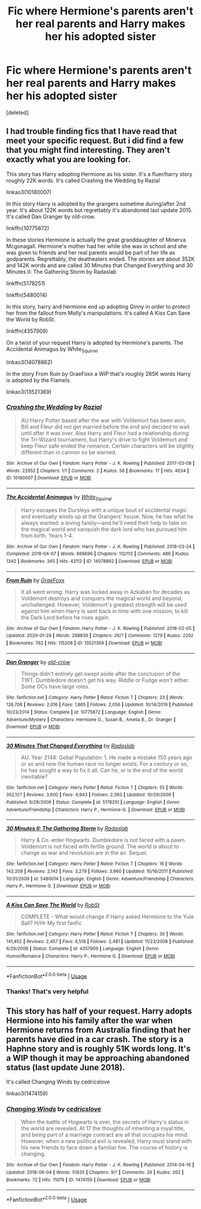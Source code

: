 #+TITLE: Fic where Hermione's parents aren't her real parents and Harry makes her his adopted sister

* Fic where Hermione's parents aren't her real parents and Harry makes her his adopted sister
:PROPERTIES:
:Score: 0
:DateUnix: 1587422696.0
:DateShort: 2020-Apr-21
:FlairText: What's That Fic?
:END:
[deleted]


** I had trouble finding fics that I have read that meet your specific request. But i did find a few that you might find interesting. They aren't exactly what you are looking for.

This story has Harry adopting Hermione as his sister. It's a fluer/harry story roughly 22K words. It's called Crashing the Wedding by Razial

linkao3(10180007)

In this story Harry is adopted by the grangers sometime during/after 2nd year. It's about 122K words but regrettably it's abandoned last update 2015. It's called Dan Granger by old-crow.

linkffn(10775872)

In these stories Hermione is actually the great granddaughter of Minerva Mcgonagall. Hermione's mother had her while she was in school and she was given to friends and her real parents would be part of her life as godparents. Regrettably, the deatheaters ended. The stories are about 352K and 142K words and are called 30 Minutes that Changed Everything and 30 Minutes II: The Gathering Storm by Radaslab

linkffn(5178251)

linkffn(5480014)

In this story, harry and hermione end up adopting Ginny in order to protect her from the fallout from Molly's manipulations. It's called A Kiss Can Save the World by RobSt.

linkffn(4357909)

On a twist of your request Harry is adopted by Hermione's parents. The Accidental Animagus by White_Squirrel

linkao3(14078862)

In the story From Ruin by GraeFoxx a WIP that's roughly 265K words Harry is adopted by the Flamels.

linkao3(13521369)
:PROPERTIES:
:Author: reddog44mag
:Score: 3
:DateUnix: 1587433837.0
:DateShort: 2020-Apr-21
:END:

*** [[https://archiveofourown.org/works/10180007][*/Crashing the Wedding/*]] by [[https://www.archiveofourown.org/users/Razial/pseuds/Razial][/Razial/]]

#+begin_quote
  AU Harry Potter based after the war with Voldemort has been won, Bill and Fleur did not get married before the end and decided to wait until after it was over. Also Harry and Fleur had a relationship during the Tri-Wizard tournament, but Harry's drive to fight Voldemort and keep Fleur safe ended the romance. Certain characters will be slightly different than in cannon so be warned.
#+end_quote

^{/Site/:} ^{Archive} ^{of} ^{Our} ^{Own} ^{*|*} ^{/Fandom/:} ^{Harry} ^{Potter} ^{-} ^{J.} ^{K.} ^{Rowling} ^{*|*} ^{/Published/:} ^{2017-03-08} ^{*|*} ^{/Words/:} ^{22952} ^{*|*} ^{/Chapters/:} ^{1/1} ^{*|*} ^{/Comments/:} ^{2} ^{*|*} ^{/Kudos/:} ^{58} ^{*|*} ^{/Bookmarks/:} ^{17} ^{*|*} ^{/Hits/:} ^{4634} ^{*|*} ^{/ID/:} ^{10180007} ^{*|*} ^{/Download/:} ^{[[https://archiveofourown.org/downloads/10180007/Crashing%20the%20Wedding.epub?updated_at=1488989426][EPUB]]} ^{or} ^{[[https://archiveofourown.org/downloads/10180007/Crashing%20the%20Wedding.mobi?updated_at=1488989426][MOBI]]}

--------------

[[https://archiveofourown.org/works/14078862][*/The Accidental Animagus/*]] by [[https://www.archiveofourown.org/users/White_Squirrel/pseuds/White_Squirrel][/White_Squirrel/]]

#+begin_quote
  Harry escapes the Dursleys with a unique bout of accidental magic and eventually winds up at the Grangers' house. Now, he has what he always wanted: a loving family---and he'll need their help to take on the magical world and vanquish the dark lord who has pursued him from birth. Years 1-4.
#+end_quote

^{/Site/:} ^{Archive} ^{of} ^{Our} ^{Own} ^{*|*} ^{/Fandom/:} ^{Harry} ^{Potter} ^{-} ^{J.} ^{K.} ^{Rowling} ^{*|*} ^{/Published/:} ^{2018-03-24} ^{*|*} ^{/Completed/:} ^{2018-04-07} ^{*|*} ^{/Words/:} ^{666696} ^{*|*} ^{/Chapters/:} ^{112/112} ^{*|*} ^{/Comments/:} ^{486} ^{*|*} ^{/Kudos/:} ^{1342} ^{*|*} ^{/Bookmarks/:} ^{345} ^{*|*} ^{/Hits/:} ^{43112} ^{*|*} ^{/ID/:} ^{14078862} ^{*|*} ^{/Download/:} ^{[[https://archiveofourown.org/downloads/14078862/The%20Accidental%20Animagus.epub?updated_at=1577064188][EPUB]]} ^{or} ^{[[https://archiveofourown.org/downloads/14078862/The%20Accidental%20Animagus.mobi?updated_at=1577064188][MOBI]]}

--------------

[[https://archiveofourown.org/works/13521369][*/From Ruin/*]] by [[https://www.archiveofourown.org/users/GraeFoxx/pseuds/GraeFoxx][/GraeFoxx/]]

#+begin_quote
  It all went wrong. Harry was locked away in Azkaban for decades as Voldemort destroys and conquers the magical world and beyond, unchallenged. However, Voldemort's greatest strength will be used against him when Harry is sent back in time with one mission, to kill the Dark Lord before he rises again.
#+end_quote

^{/Site/:} ^{Archive} ^{of} ^{Our} ^{Own} ^{*|*} ^{/Fandom/:} ^{Harry} ^{Potter} ^{-} ^{J.} ^{K.} ^{Rowling} ^{*|*} ^{/Published/:} ^{2018-02-05} ^{*|*} ^{/Updated/:} ^{2020-01-28} ^{*|*} ^{/Words/:} ^{288839} ^{*|*} ^{/Chapters/:} ^{26/?} ^{*|*} ^{/Comments/:} ^{1279} ^{*|*} ^{/Kudos/:} ^{2202} ^{*|*} ^{/Bookmarks/:} ^{762} ^{*|*} ^{/Hits/:} ^{115208} ^{*|*} ^{/ID/:} ^{13521369} ^{*|*} ^{/Download/:} ^{[[https://archiveofourown.org/downloads/13521369/From%20Ruin.epub?updated_at=1580191012][EPUB]]} ^{or} ^{[[https://archiveofourown.org/downloads/13521369/From%20Ruin.mobi?updated_at=1580191012][MOBI]]}

--------------

[[https://www.fanfiction.net/s/10775872/1/][*/Dan Granger/*]] by [[https://www.fanfiction.net/u/616007/old-crow][/old-crow/]]

#+begin_quote
  Things didn't entirely get swept aside after the conclusion of the TWT. Dumbledore doesn't get his way. Riddle or Fudge won't either. Some OCs have large roles.
#+end_quote

^{/Site/:} ^{fanfiction.net} ^{*|*} ^{/Category/:} ^{Harry} ^{Potter} ^{*|*} ^{/Rated/:} ^{Fiction} ^{T} ^{*|*} ^{/Chapters/:} ^{23} ^{*|*} ^{/Words/:} ^{128,708} ^{*|*} ^{/Reviews/:} ^{2,016} ^{*|*} ^{/Favs/:} ^{1,865} ^{*|*} ^{/Follows/:} ^{2,056} ^{*|*} ^{/Updated/:} ^{10/14/2019} ^{*|*} ^{/Published/:} ^{10/23/2014} ^{*|*} ^{/Status/:} ^{Complete} ^{*|*} ^{/id/:} ^{10775872} ^{*|*} ^{/Language/:} ^{English} ^{*|*} ^{/Genre/:} ^{Adventure/Mystery} ^{*|*} ^{/Characters/:} ^{Hermione} ^{G.,} ^{Susan} ^{B.,} ^{Amelia} ^{B.,} ^{Dr.} ^{Granger} ^{*|*} ^{/Download/:} ^{[[http://www.ff2ebook.com/old/ffn-bot/index.php?id=10775872&source=ff&filetype=epub][EPUB]]} ^{or} ^{[[http://www.ff2ebook.com/old/ffn-bot/index.php?id=10775872&source=ff&filetype=mobi][MOBI]]}

--------------

[[https://www.fanfiction.net/s/5178251/1/][*/30 Minutes That Changed Everything/*]] by [[https://www.fanfiction.net/u/1806836/Radaslab][/Radaslab/]]

#+begin_quote
  AU. Year 2148: Gobal Population: 1. He made a mistake 150 years ago or so and now the human race no longer exists. For a century or so, he has sought a way to fix it all. Can he, or is the end of the world inevitable?
#+end_quote

^{/Site/:} ^{fanfiction.net} ^{*|*} ^{/Category/:} ^{Harry} ^{Potter} ^{*|*} ^{/Rated/:} ^{Fiction} ^{T} ^{*|*} ^{/Chapters/:} ^{55} ^{*|*} ^{/Words/:} ^{352,127} ^{*|*} ^{/Reviews/:} ^{3,600} ^{*|*} ^{/Favs/:} ^{4,943} ^{*|*} ^{/Follows/:} ^{2,393} ^{*|*} ^{/Updated/:} ^{10/29/2009} ^{*|*} ^{/Published/:} ^{6/29/2009} ^{*|*} ^{/Status/:} ^{Complete} ^{*|*} ^{/id/:} ^{5178251} ^{*|*} ^{/Language/:} ^{English} ^{*|*} ^{/Genre/:} ^{Adventure/Friendship} ^{*|*} ^{/Characters/:} ^{Harry} ^{P.,} ^{Hermione} ^{G.} ^{*|*} ^{/Download/:} ^{[[http://www.ff2ebook.com/old/ffn-bot/index.php?id=5178251&source=ff&filetype=epub][EPUB]]} ^{or} ^{[[http://www.ff2ebook.com/old/ffn-bot/index.php?id=5178251&source=ff&filetype=mobi][MOBI]]}

--------------

[[https://www.fanfiction.net/s/5480014/1/][*/30 Minutes II: The Gathering Storm/*]] by [[https://www.fanfiction.net/u/1806836/Radaslab][/Radaslab/]]

#+begin_quote
  Harry & Co. enter Hogwarts. Dumbledore is not faced with a pawn. Voldemort is not faced with fertile ground. The world is about to change as war and revolution are in the air. Sequel.
#+end_quote

^{/Site/:} ^{fanfiction.net} ^{*|*} ^{/Category/:} ^{Harry} ^{Potter} ^{*|*} ^{/Rated/:} ^{Fiction} ^{T} ^{*|*} ^{/Chapters/:} ^{16} ^{*|*} ^{/Words/:} ^{142,208} ^{*|*} ^{/Reviews/:} ^{2,142} ^{*|*} ^{/Favs/:} ^{3,279} ^{*|*} ^{/Follows/:} ^{3,960} ^{*|*} ^{/Updated/:} ^{10/16/2011} ^{*|*} ^{/Published/:} ^{10/31/2009} ^{*|*} ^{/id/:} ^{5480014} ^{*|*} ^{/Language/:} ^{English} ^{*|*} ^{/Genre/:} ^{Adventure/Friendship} ^{*|*} ^{/Characters/:} ^{Harry} ^{P.,} ^{Hermione} ^{G.} ^{*|*} ^{/Download/:} ^{[[http://www.ff2ebook.com/old/ffn-bot/index.php?id=5480014&source=ff&filetype=epub][EPUB]]} ^{or} ^{[[http://www.ff2ebook.com/old/ffn-bot/index.php?id=5480014&source=ff&filetype=mobi][MOBI]]}

--------------

[[https://www.fanfiction.net/s/4357909/1/][*/A Kiss Can Save The World/*]] by [[https://www.fanfiction.net/u/1451358/RobSt][/RobSt/]]

#+begin_quote
  COMPLETE - What would change if Harry asked Hermione to the Yule Ball? H/Hr My first fanfic
#+end_quote

^{/Site/:} ^{fanfiction.net} ^{*|*} ^{/Category/:} ^{Harry} ^{Potter} ^{*|*} ^{/Rated/:} ^{Fiction} ^{T} ^{*|*} ^{/Chapters/:} ^{30} ^{*|*} ^{/Words/:} ^{141,452} ^{*|*} ^{/Reviews/:} ^{2,457} ^{*|*} ^{/Favs/:} ^{6,518} ^{*|*} ^{/Follows/:} ^{2,481} ^{*|*} ^{/Updated/:} ^{11/23/2008} ^{*|*} ^{/Published/:} ^{6/29/2008} ^{*|*} ^{/Status/:} ^{Complete} ^{*|*} ^{/id/:} ^{4357909} ^{*|*} ^{/Language/:} ^{English} ^{*|*} ^{/Genre/:} ^{Humor/Romance} ^{*|*} ^{/Characters/:} ^{Harry} ^{P.,} ^{Hermione} ^{G.} ^{*|*} ^{/Download/:} ^{[[http://www.ff2ebook.com/old/ffn-bot/index.php?id=4357909&source=ff&filetype=epub][EPUB]]} ^{or} ^{[[http://www.ff2ebook.com/old/ffn-bot/index.php?id=4357909&source=ff&filetype=mobi][MOBI]]}

--------------

*FanfictionBot*^{2.0.0-beta} | [[https://github.com/tusing/reddit-ffn-bot/wiki/Usage][Usage]]
:PROPERTIES:
:Author: FanfictionBot
:Score: 1
:DateUnix: 1587433856.0
:DateShort: 2020-Apr-21
:END:


*** Thanks! That's very helpful
:PROPERTIES:
:Score: 1
:DateUnix: 1587456109.0
:DateShort: 2020-Apr-21
:END:


** This story has half of your request. Harry adopts Hermione into his family after the war when Hermione returns from Australia finding that her parents have died in a car crash. The story is a Haphne story and is roughly 51K words long. It's a WIP though it may be approaching abandoned status (last update June 2018).

It's called Changing Winds by cedricslove

linkao3(1474159)
:PROPERTIES:
:Author: reddog44mag
:Score: 1
:DateUnix: 1587511093.0
:DateShort: 2020-Apr-22
:END:

*** [[https://archiveofourown.org/works/1474159][*/Changing Winds/*]] by [[https://www.archiveofourown.org/users/cedricslove/pseuds/cedricslove][/cedricslove/]]

#+begin_quote
  When the battle of Hogwarts is over, the secrets of Harry's status in the world are revealed. At 17 the thoughts of inheriting a royal title, and being part of a marriage contract are all that occupies his mind. However, when a new political evil is revealed, Harry must stand with his new friends to face down a familiar foe. The course of history is changing.
#+end_quote

^{/Site/:} ^{Archive} ^{of} ^{Our} ^{Own} ^{*|*} ^{/Fandom/:} ^{Harry} ^{Potter} ^{-} ^{J.} ^{K.} ^{Rowling} ^{*|*} ^{/Published/:} ^{2014-04-16} ^{*|*} ^{/Updated/:} ^{2018-06-04} ^{*|*} ^{/Words/:} ^{51635} ^{*|*} ^{/Chapters/:} ^{9/?} ^{*|*} ^{/Comments/:} ^{26} ^{*|*} ^{/Kudos/:} ^{262} ^{*|*} ^{/Bookmarks/:} ^{72} ^{*|*} ^{/Hits/:} ^{11079} ^{*|*} ^{/ID/:} ^{1474159} ^{*|*} ^{/Download/:} ^{[[https://archiveofourown.org/downloads/1474159/Changing%20Winds.epub?updated_at=1566413791][EPUB]]} ^{or} ^{[[https://archiveofourown.org/downloads/1474159/Changing%20Winds.mobi?updated_at=1566413791][MOBI]]}

--------------

*FanfictionBot*^{2.0.0-beta} | [[https://github.com/tusing/reddit-ffn-bot/wiki/Usage][Usage]]
:PROPERTIES:
:Author: FanfictionBot
:Score: 1
:DateUnix: 1587511102.0
:DateShort: 2020-Apr-22
:END:
